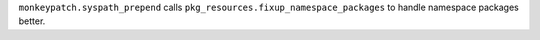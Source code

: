 ``monkeypatch.syspath_prepend`` calls ``pkg_resources.fixup_namespace_packages`` to handle namespace packages better.

